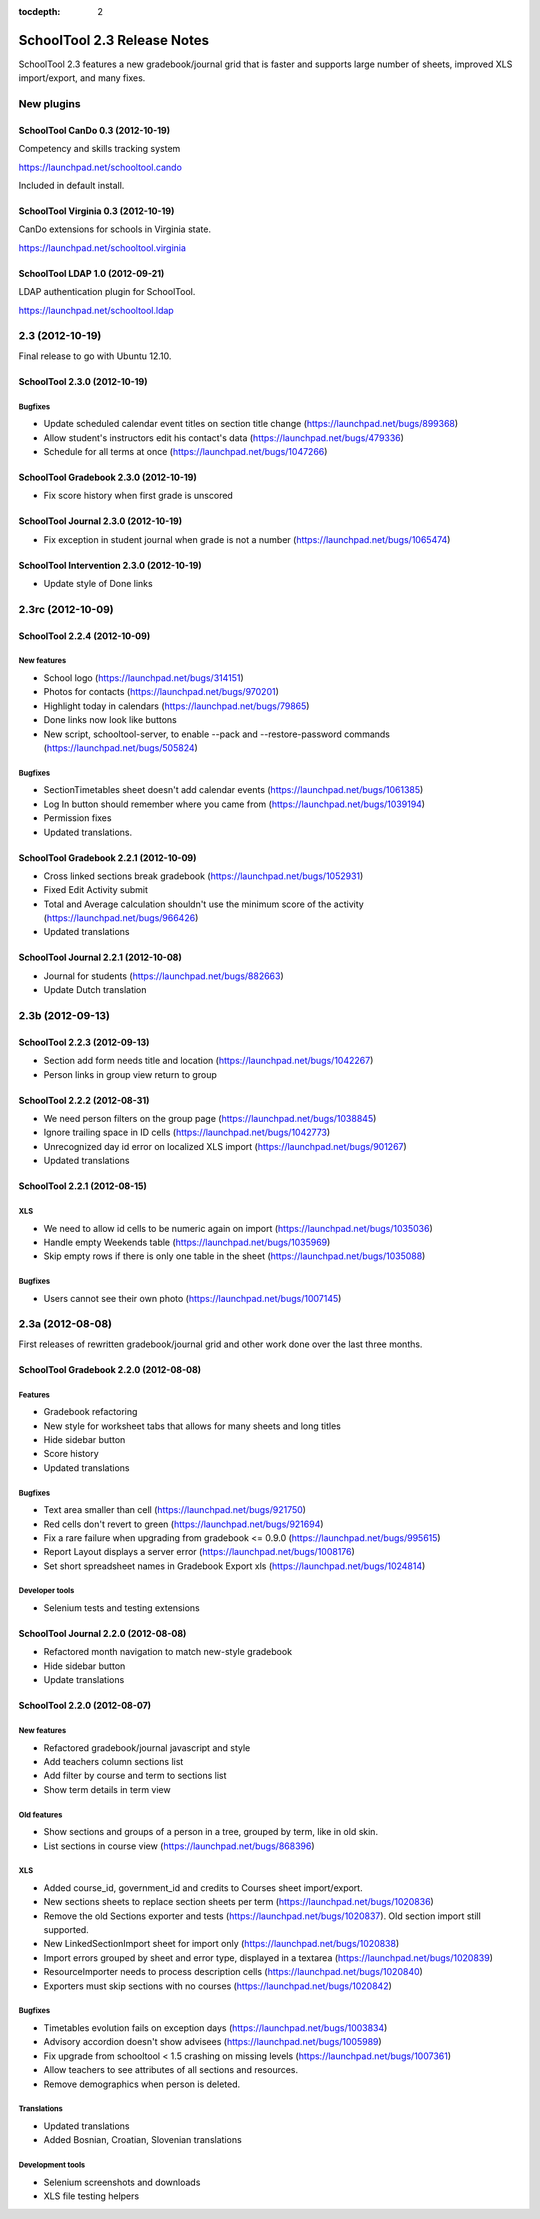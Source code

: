 :tocdepth: 2

SchoolTool 2.3 Release Notes
~~~~~~~~~~~~~~~~~~~~~~~~~~~~

SchoolTool 2.3 features a new gradebook/journal grid that is faster and supports large
number of sheets, improved XLS import/export, and many fixes.

New plugins
===========

SchoolTool CanDo 0.3 (2012-10-19)
---------------------------------

Competency and skills tracking system

https://launchpad.net/schooltool.cando

Included in default install.


SchoolTool Virginia 0.3 (2012-10-19)
------------------------------------

CanDo extensions for schools in Virginia state.

https://launchpad.net/schooltool.virginia


SchoolTool LDAP 1.0 (2012-09-21)
--------------------------------

LDAP authentication plugin for SchoolTool.

https://launchpad.net/schooltool.ldap


2.3 (2012-10-19)
================

Final release to go with Ubuntu 12.10.

SchoolTool 2.3.0 (2012-10-19)
-----------------------------

Bugfixes
++++++++

- Update scheduled calendar event titles on section title change (https://launchpad.net/bugs/899368)
- Allow student's instructors edit his contact's data (https://launchpad.net/bugs/479336)
- Schedule for all terms at once (https://launchpad.net/bugs/1047266)


SchoolTool Gradebook 2.3.0 (2012-10-19)
---------------------------------------

- Fix score history when first grade is unscored

SchoolTool Journal 2.3.0 (2012-10-19)
-------------------------------------

- Fix exception in student journal when grade is not a number (https://launchpad.net/bugs/1065474)

SchoolTool Intervention 2.3.0 (2012-10-19)
------------------------------------------

- Update style of Done links


2.3rc (2012-10-09)
==================

SchoolTool 2.2.4 (2012-10-09)
-----------------------------

New features
++++++++++++

- School logo (https://launchpad.net/bugs/314151)
- Photos for contacts (https://launchpad.net/bugs/970201)
- Highlight today in calendars (https://launchpad.net/bugs/79865)
- Done links now look like buttons
- New script, schooltool-server, to enable --pack and --restore-password
  commands (https://launchpad.net/bugs/505824)

Bugfixes
++++++++

- SectionTimetables sheet doesn't add calendar events (https://launchpad.net/bugs/1061385)
- Log In button should remember where you came from (https://launchpad.net/bugs/1039194)
- Permission fixes
- Updated translations.


SchoolTool Gradebook 2.2.1 (2012-10-09)
---------------------------------------

- Cross linked sections break gradebook (https://launchpad.net/bugs/1052931)
- Fixed Edit Activity submit
- Total and Average calculation shouldn't use the minimum score of the activity
  (https://launchpad.net/bugs/966426)
- Updated translations


SchoolTool Journal 2.2.1 (2012-10-08)
-------------------------------------

- Journal for students (https://launchpad.net/bugs/882663)
- Update Dutch translation


2.3b (2012-09-13)
=================

SchoolTool 2.2.3 (2012-09-13)
-----------------------------

- Section add form needs title and location (https://launchpad.net/bugs/1042267)
- Person links in group view return to group


SchoolTool 2.2.2 (2012-08-31)
-----------------------------

- We need person filters on the group page (https://launchpad.net/bugs/1038845)
- Ignore trailing space in ID cells (https://launchpad.net/bugs/1042773)
- Unrecognized day id error on localized XLS import (https://launchpad.net/bugs/901267)
- Updated translations


SchoolTool 2.2.1 (2012-08-15)
-----------------------------

XLS
+++

- We need to allow id cells to be numeric again on import (https://launchpad.net/bugs/1035036)
- Handle empty Weekends table (https://launchpad.net/bugs/1035969)
- Skip empty rows if there is only one table in the sheet (https://launchpad.net/bugs/1035088)

Bugfixes
++++++++

- Users cannot see their own photo (https://launchpad.net/bugs/1007145)


2.3a (2012-08-08)
=================

First releases of rewritten gradebook/journal grid and other work done over the
last three months.

SchoolTool Gradebook 2.2.0 (2012-08-08)
---------------------------------------

Features
++++++++

- Gradebook refactoring
- New style for worksheet tabs that allows for many sheets and long titles
- Hide sidebar button
- Score history
- Updated translations

Bugfixes
++++++++

- Text area smaller than cell (https://launchpad.net/bugs/921750)
- Red cells don't revert to green (https://launchpad.net/bugs/921694)
- Fix a rare failure when upgrading from gradebook <= 0.9.0 (https://launchpad.net/bugs/995615)
- Report Layout displays a server error (https://launchpad.net/bugs/1008176)
- Set short spreadsheet names in Gradebook Export xls (https://launchpad.net/bugs/1024814)

Developer tools
+++++++++++++++

- Selenium tests and testing extensions


SchoolTool Journal 2.2.0 (2012-08-08)
-------------------------------------

- Refactored month navigation to match new-style gradebook
- Hide sidebar button
- Update translations


SchoolTool 2.2.0 (2012-08-07)
-----------------------------

New features
++++++++++++

- Refactored gradebook/journal javascript and style
- Add teachers column sections list
- Add filter by course and term to sections list
- Show term details in term view

Old features
++++++++++++

- Show sections and groups of a person in a tree, grouped by term, like in old skin.
- List sections in course view (https://launchpad.net/bugs/868396)

XLS
+++

- Added course_id, government_id and credits to Courses sheet import/export.
- New sections sheets to replace section sheets per term (https://launchpad.net/bugs/1020836)
- Remove the old Sections exporter and tests (https://launchpad.net/bugs/1020837).
  Old section import still supported.
- New LinkedSectionImport sheet for import only (https://launchpad.net/bugs/1020838)
- Import errors grouped by sheet and error type, displayed in a textarea
  (https://launchpad.net/bugs/1020839)
- ResourceImporter needs to process description cells (https://launchpad.net/bugs/1020840)
- Exporters must skip sections with no courses (https://launchpad.net/bugs/1020842)

Bugfixes
++++++++

- Timetables evolution fails on exception days (https://launchpad.net/bugs/1003834)
- Advisory accordion doesn't show advisees (https://launchpad.net/bugs/1005989)
- Fix upgrade from schooltool < 1.5 crashing on missing levels (https://launchpad.net/bugs/1007361)
- Allow teachers to see attributes of all sections and resources.
- Remove demographics when person is deleted.

Translations
++++++++++++

- Updated translations
- Added Bosnian, Croatian, Slovenian translations

Development tools
+++++++++++++++++

- Selenium screenshots and downloads
- XLS file testing helpers

